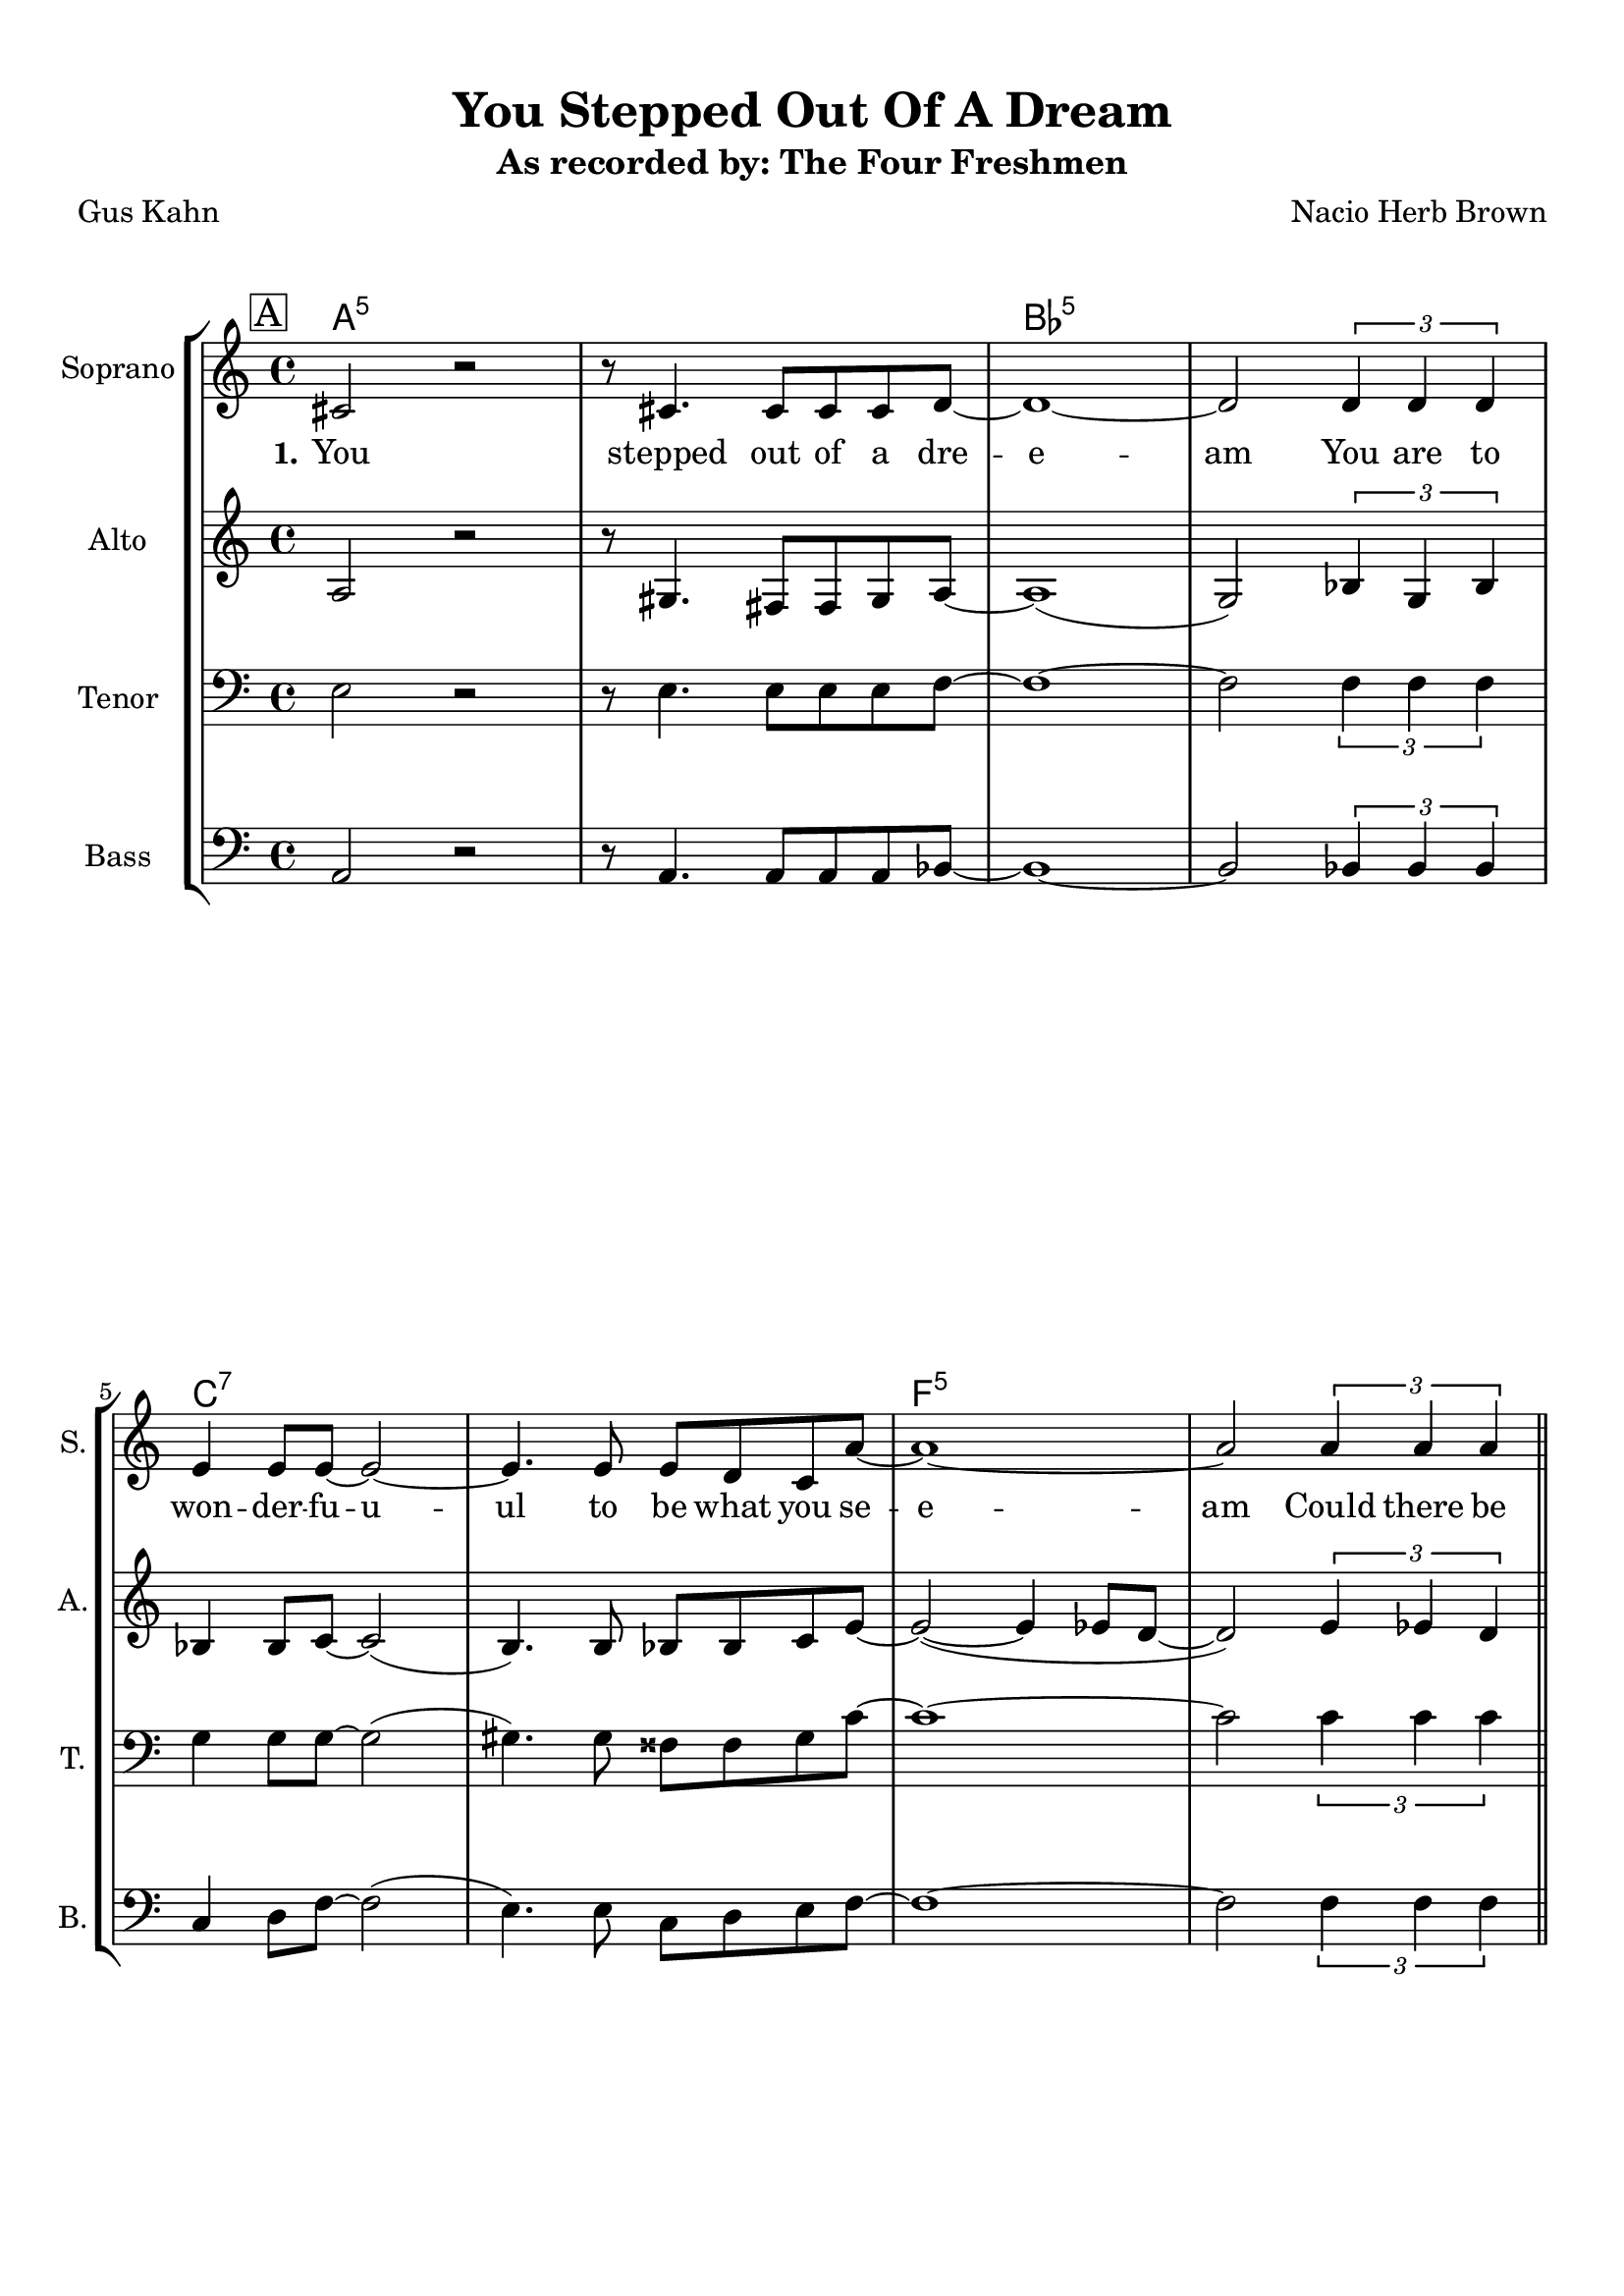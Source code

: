 \version "2.19.82"
% automatically converted by musicxml2ly from You_Stepped_Out_Of_A_Dream_EDIT2.xml
\pointAndClickOff

\header {
    subtitle =  "As recorded by: The Four Freshmen"
    encodingdate =  "2017-04-25"
    title =  "You Stepped Out Of A Dream"
    encodingsoftware =  "MuseScore 2.0.3"
    composer =  "Nacio Herb Brown"
    poet =  "Gus Kahn"
    }

#(set-global-staff-size 20.1587428571)
\paper {
    
    paper-width = 21.01\cm
    paper-height = 29.69\cm
    top-margin = 1.0\cm
    bottom-margin = 2.0\cm
    left-margin = 1.0\cm
    right-margin = 1.0\cm
    indent = 1.61615384615\cm
    short-indent = 0.461758241758\cm
    }
\layout {
    \context { \Score
        skipBars = ##t
        autoBeaming = ##f
        }
    }
PartPOneVoiceOne =  \relative cis' {
    \clef "treble" \key c \major \time 4/4 | % 1
    \mark \markup { \box { A } } | % 1
    \stemUp cis2 r2 | % 2
    r8 \stemUp cis4. \stemUp cis8 [ \stemUp cis8 \stemUp cis8 \stemUp d8
    ~ ] | % 3
    d1 ~ | % 4
    \stemUp d2 \times 2/3 {
        \stemUp d4 \stemUp d4 \stemUp d4 }
    \break | % 5
    \stemUp e4 \stemUp e8 [ \stemUp e8 ~ ] \stemUp e2 ~ | % 6
    \stemUp e4. \stemUp e8 \stemUp e8 [ \stemUp d8 \stemUp c8 \stemUp a'8
    ~ ] | % 7
    a1 ~ | % 8
    \stemUp a2 \times 2/3 {
        \stemUp a4 \stemUp a4 \stemUp a4 }
    \bar "||"
    \pageBreak | % 9
    \mark \markup { \box { B } } | % 9
    \stemUp a4. \stemUp a,8 \stemUp a2 ~ | \barNumberCheck #10
    \stemUp a2 \times 2/3 {
        \stemUp a'4 \stemUp bes4 \stemUp a4 }
    | % 11
    \stemUp a4. \stemUp a,8 \stemUp a2 ~ | % 12
    \stemUp a2 \times 2/3 {
        \stemUp a'4 \stemUp a4 \stemUp a4 }
    \break | % 13
    \stemUp a4 \stemUp a,8 [ \stemUp a8 ~ ] \stemUp a2 ~ | % 14
    \stemUp a2 \times 2/3 {
        \stemUp a4 \stemUp b4 \stemUp a4 }
    | % 15
    c1 | % 16
    cis1 \bar "||"
    \pageBreak | % 17
    \mark \markup { \box { C } } | % 17
    r4 \stemUp cis2. ~ | % 18
    \stemUp cis8 \stemUp cis4 \stemUp cis8 ~ \stemUp cis8 [ \stemUp cis8
    \stemUp cis8 \stemUp d8 ~ ] | % 19
    d1 ~ | \barNumberCheck #20
    \stemUp d2 \times 2/3 {
        \stemUp d4 \stemUp d4 \stemUp d4 }
    \break | % 21
    \times 2/3  {
        \stemUp e4 \stemUp e4 \stemUp e4 }
    \stemUp e2 ~ | % 22
    \stemUp e4. \stemUp e8 \stemUp e8 [ \stemUp d8 \stemUp c8 \stemUp a'8
    ~ ] | % 23
    a1 ~ | % 24
    \stemUp a4 r4 r2 \pageBreak | % 25
    \mark \markup { \box { D } } | % 25
    r2 \stemUp f2 ( | % 26
    e1 | % 27
    \stemUp e2 \stemUp fis2 | % 28
    \stemUp gis2 ) \times 2/3 {
        \stemUp b4 \stemUp a4 \stemUp cis,4 }
    \break | % 29
    e1 ~ | \barNumberCheck #30
    \stemUp e2 \times 2/3 {
        \stemUp e4 \stemUp e4 \stemUp e4 }
    | % 31
    e1 ~ | % 32
    e1 \bar "||"
    R1*8 \bar "||"
    R1*8 \bar "||"
    \mark \markup { \box { G } } | % 49
    \stemUp cis2 r2 | \barNumberCheck #50
    r8 \stemUp cis4. \stemUp cis8 [ \stemUp cis8 \stemUp cis8 \stemUp d8
    ~ ] | % 51
    \stemUp d8 [ \stemUp dis8 ~ ] \stemUp dis2. ~ | % 52
    \stemUp dis8 [ \stemUp dis8 ~ ] \stemUp dis4 \stemUp d4 \stemUp dis4
    \break | % 53
    \stemUp e8 [ \stemUp e8 \stemUp e8 \stemUp e8 ~ ] \stemUp e2 ~ | % 54
    \stemUp e4. \stemUp e8 \stemUp e8 [ \stemUp d8 \stemUp c8 \stemUp a'8
    ( ~ ] | % 55
    \stemUp a8 [ \stemUp c8 ~ ] \stemDown c2. | % 56
    \stemUp a4 ) r8 \stemUp a,8 \stemUp a4 \stemUp a8 [ \stemUp a8 ~ ]
    \pageBreak | % 57
    \mark \markup { \box { H } } | % 57
    \stemUp a2 \stemUp g4 \stemUp f8 [ \stemUp e8 ~ ] | % 58
    \stemUp e2 r8 \stemUp f4. | % 59
    \times 2/3  {
        \stemUp gis4 \stemUp e4 \stemUp fis4 }
    \stemUp gis2 ~ | \barNumberCheck #60
    \stemUp gis2 \times 2/3 {
        \stemDown b'4 \stemUp a4 \stemUp cis,4 }
    \break | % 61
    \mark \markup { \box { I } } | % 61
    e1 ~ | % 62
    \stemUp e2 \times 2/3 {
        \stemUp e4 \stemUp e4 \stemUp e4 }
    | % 63
    e1 ~ | % 64
    e1 | % 65
    r2 \times 2/3 {
        \stemUp e4 \stemUp fis4 \stemUp e4 }
    | % 66
    gis1 ~ | % 67
    gis1 \bar "|."
    }

PartPOneVoiceOneChords =  \chordmode {
    | % 1
    a2:5 s2 | % 2
    s8 s4. s8 s8 s8 s8 | % 3
    bes1:5 | % 4
    s2 s1*1/6 s1*1/6 s1*1/6 | % 5
    c4:7 s8 s8 s2 | % 6
    s4. s8 s8 s8 s8 s8 | % 7
    f1:5 | % 8
    s2 s1*1/6 s1*1/6 s1*1/6 \bar "||"
    e4.:m7 s8 s2 | \barNumberCheck #10
    a2:7 s1*1/6 s1*1/6 s1*1/6 | % 11
    d4.:m7 s8 s2 | % 12
    s2 s1*1/6 s1*1/6 s1*1/6 | % 13
    fis4:m7 s8 s8 s2 | % 14
    s2 s1*1/6 s1*1/6 s1*1/6 | % 15
    f1:7 | % 16
    e1:13.11 \bar "||"
    a4:5 s2. | % 18
    s8 s4 s8 s8 s8 s8 s8 | % 19
    bes1:5 | \barNumberCheck #20
    s2 s1*1/6 s1*1/6 s1*1/6 | % 21
    c4*2/3:7 s1*1/6 s1*1/6 s2 | % 22
    s4. s8 s8 s8 s8 s8 | % 23
    es1:9.11+ | % 24
    d4:7 s4 s2 | % 25
    b2:dim5m7 s2 | % 26
    e1:7 | % 27
    a2:5 b2:m7 | % 28
    cis2:m7 a4*2/3:5 s1*1/6 s1*1/6 | % 29
    cis1:m7 c1:7 | \barNumberCheck #30
    f2:5 b4*2/3:m7 | % 31
    a1:5 | % 32
    bes1:7 \bar "||"
    s1*1/3 s1 s1 s1 s1 s1 s1 s1 \bar "||"
    s1 s1 s1 s1 s1 s1 s1 s1 \bar "||"
    a2:5 s2 | \barNumberCheck #50
    s8 s4. s8 s8 s8 bes8:5 | % 51
    s8 b8:5 s2. | % 52
    s8 s8 s4 s4 s4 | % 53
    c8:7 s8 s8 s8 s2 | % 54
    s4. s8 s8 s8 s8 es8:9.11 | % 55
    s8 s8 s2. | % 56
    d4:7 s8 s8 s4 s8 s8 | % 57
    d2:m7 g4:7 s8 s8 | % 58
    b2:dim5m7 s8 e4.:7 | % 59
    a4*2/3:5 s1*1/6 s1*1/6 b2:m7 | \barNumberCheck #60
    c2:m7 a4*2/3:5 s1*1/6 s1*1/6 | % 61
    cis1:m7 c1:7 | % 62
    f2:5 e4*2/3:7 | % 63
    cis1:m7 | % 64
    c1:7 | % 65
    bes2:5 | % 66
    a1:5 | % 67
    s1*5/6 \bar "|."
    }

PartPOneVoiceOneLyricsOne =  \lyricmode {\set ignoreMelismata = ##t You
    stepped out of a dre -- e -- am You are to won -- der -- fu -- u --
    ul to be what you se -- e -- am Could there be eyes like yo --
    "urs?" Could there be lips like yo -- "urs?" Could there be smiles
    like yo -- u -- "urs?" Ho -- nest and true -- "ly?" Yo -- u stepped
    out\skip1 of a clou -- u -- d I want to take you a -- wa -- y a --
    way from the cro -- o -- wd u -- u -- u -- u -- u out of a dre -- am
    safe in my He -- art You stepped out of a clo -- o -- o -- u -- d
    I\skip1 want to take you a -- wa -- a -- y a -- way from the cro --
    o -- o --\skip1 owd And have you a -- all to my -- se -- elf a --
    lone and a -- pa -- art Out of a dre -- am safe in my He -- art Out
    of a dre -- am
    }

PartPTwoVoiceOne =  \relative a {
    \clef "treble" \key c \major \time 4/4 | % 1
    \stemUp a2 r2 | % 2
    r8 \stemUp gis4. \stemUp fis8 [ \stemUp fis8 \stemUp gis8 \stemUp a8
    ~ ] | % 3
    a1 ( | % 4
    \stemUp g2 ) \times 2/3 {
        \stemUp bes4 \stemUp g4 \stemUp bes4 }
    \break | % 5
    \stemUp bes4 \stemUp bes8 [ \stemUp c8 ~ ] \stemUp c2 ( | % 6
    \stemUp b4. ) \stemUp b8 \stemUp bes8 [ \stemUp bes8 \stemUp c8
    \stemUp e8 ~ ] | % 7
    \stemUp e2 ( ~ \stemUp e4 \stemUp es8 [ \stemUp d8 ~ ] | % 8
    \stemUp d2 ) \times 2/3 {
        \stemUp e4 \stemUp es4 \stemUp d4 }
    \bar "||"
    \pageBreak | % 9
    \stemUp d4. \stemUp d8 \stemUp d2 ( | \barNumberCheck #10
    \stemUp cis2 ) \times 2/3 {
        \stemUp e4 \stemUp f4 \stemUp e4 }
    | % 11
    \stemUp e4. \stemUp d8 \stemUp e2 ( | % 12
    \stemUp d2 ) \times 2/3 {
        \stemUp d4 \stemUp e4 \stemUp fis4 }
    \break | % 13
    \stemUp fis4 \stemUp fis8 [ \stemUp fis8 ~ ] \stemUp fis2 ~ | % 14
    \stemUp fis2 \times 2/3 {
        \stemUp a,4 \stemUp b4 \stemUp a4 }
    | % 15
    c1 | % 16
    cis1 \bar "||"
    \pageBreak | % 17
    r4 \stemUp b2. ~ | % 18
    \stemUp b8 \stemUp b4 \stemUp b8 ~ \stemUp b8 [ \stemUp b8 \stemUp b8
    \stemUp c8 ~ ] | % 19
    c1 ( | \barNumberCheck #20
    \stemUp bes2 ) \times 2/3 {
        \stemUp c4 \stemUp c4 \stemUp c4 }
    \break | % 21
    \times 2/3  {
        \stemUp d4 \stemUp d4 \stemUp d4 }
    \stemUp c2 ( | % 22
    \stemUp b4. ) \stemUp b8 \stemUp bes8 [ \stemUp bes8 \stemUp bes8
    \stemUp f'8 ~ ] | % 23
    f1 ( | % 24
    \stemUp e4 ) r4 r2 \pageBreak | % 25
    r2 \stemUp d2 ( ~ | % 26
    d1 | % 27
    \stemUp cis2 \stemUp d2 | % 28
    \stemUp e2 ) \times 2/3 {
        \stemUp cis4 \stemUp cis4 \stemUp cis4 }
    \break | % 29
    \stemUp b2 ( \stemUp bes2 | \barNumberCheck #30
    \stemUp a2 ) \times 2/3 {
        \stemUp as4 \stemUp as4 \stemUp as4 }
    | % 31
    \stemUp as2 ( \stemUp b2 | % 32
    bes1 ) \bar "||"
    R1*8 \bar "||"
    R1*8 \bar "||"
    \stemUp a2 r2 | \barNumberCheck #50
    r8 \stemUp gis4. \stemUp fis8 [ \stemUp fis8 \stemUp gis8 \stemUp a8
    ~ ] | % 51
    \stemUp a8 [ \stemUp bes8 ~ ] \stemUp bes2. ~ | % 52
    \stemUp bes8 [ \stemUp as8 ~ ] \stemUp as4 \stemUp g4 \stemUp as4
    \break | % 53
    \stemUp b8 [ \stemUp b8 \stemUp b8 \stemUp c8 ( ~ ] \stemUp c2 | % 54
    \stemUp b4. ) \stemUp e8 \stemUp e8 [ \stemUp d8 \stemUp c8 \stemUp
    e8 ( ~ ] | % 55
    \stemUp e8 [ \stemUp f8 ~ ] \stemUp f2. | % 56
    \stemUp e4 ) r8 \stemUp a,8 \stemUp a4 \stemUp a8 [ \stemUp a8 ~ ]
    \pageBreak | % 57
    \stemUp a2 \stemUp g4 \stemUp f8 [ \stemUp e8 ~ ] | % 58
    \stemUp e2 r8 \stemUp f4. | % 59
    \times 2/3  {
        \stemUp gis4 \stemUp e4 \stemUp fis4 }
    \stemUp gis2 ~ | \barNumberCheck #60
    \stemUp gis2 \times 2/3 {
        \stemUp gis4 \stemUp gis4 \stemUp a4 }
    \break | % 61
    \stemUp b2 ( \stemUp bes2 | % 62
    \stemUp a2 ) \times 2/3 {
        \stemUp gis4 \stemUp b4 \stemUp gis4 }
    | % 63
    b1 ( | % 64
    bes1 ) | % 65
    r2 \times 2/3 {
        \stemUp cis4 \stemUp cis4 \stemUp c4 }
    | % 66
    b1 ~ | % 67
    b1 \bar "|."
    }

PartPThreeVoiceOne =  \relative e {
    \clef "bass" \key c \major \time 4/4 | % 1
    \stemDown e2 r2 | % 2
    r8 \stemDown e4. \stemDown e8 [ \stemDown e8 \stemDown e8 \stemDown
    f8 ~ ] | % 3
    f1 ~ | % 4
    \stemDown f2 \times 2/3 {
        \stemDown f4 \stemDown f4 \stemDown f4 }
    \break | % 5
    \stemDown g4 \stemDown g8 [ \stemDown g8 ~ ] \stemDown g2 ( | % 6
    \stemDown gis4. ) \stemDown gis8 \stemDown fisis8 [ \stemDown fisis8
    \stemDown gis8 \stemDown c8 ~ ] | % 7
    c1 ~ | % 8
    \stemDown c2 \times 2/3 {
        \stemDown c4 \stemDown c4 \stemDown c4 }
    \bar "||"
    \pageBreak | % 9
    \stemDown b4. \stemDown b8 \stemDown b2 ~ | \barNumberCheck #10
    \stemDown b2 \times 2/3 {
        \stemDown b4 \stemDown c4 \stemDown cis4 }
    | % 11
    \stemDown b4. \stemDown c8 \stemDown cis2 ( | % 12
    \stemDown b2 ) \times 2/3 {
        \stemDown b4 \stemDown cis4 \stemDown d4 }
    \break | % 13
    \stemDown e4 \stemDown e,8 [ \stemDown e8 ~ ] \stemDown e2 ( | % 14
    \stemDown es2 ) \times 2/3 {
        \stemUp a,4 \stemUp b4 \stemUp a4 }
    | % 15
    c1 | % 16
    cis1 \bar "||"
    \pageBreak | % 17
    r4 \stemDown gis'2. ~ | % 18
    \stemDown gis8 \stemDown gis4 \stemDown fis8 ~ \stemDown fis8 [
    \stemDown fis8 \stemDown gis8 \stemDown a8 ~ ] | % 19
    a1 ( | \barNumberCheck #20
    \stemDown g2 ) \times 2/3 {
        \stemDown a4 \stemDown g4 \stemDown a4 }
    \break | % 21
    \times 2/3  {
        \stemDown bes4 \stemDown bes4 \stemDown bes4 }
    \stemDown a2 ( | % 22
    \stemDown gis4. ) \stemDown gis8 \stemDown g8 [ \stemDown g8
    \stemDown g8 \stemDown cis8 ~ ] | % 23
    cis1 ( | % 24
    \stemDown c4 ) r4 r2 \pageBreak | % 25
    r4 \stemDown b2. ( | % 26
    \stemDown a4 \stemDown gis4 \stemDown a4 \stemDown gis4 | % 27
    \stemDown e2 \stemDown fis2 | % 28
    \stemDown b2 ) \times 2/3 {
        \stemDown gis4 \stemDown gis4 \stemDown gis4 }
    \break | % 29
    \stemDown as2 ( \stemDown g2 | \barNumberCheck #30
    \stemDown e2 ) \times 2/3 {
        \stemDown d4 \stemDown d4 \stemDown d4 }
    | % 31
    \stemDown des2 ( \stemDown as'2 | % 32
    f1 ) \bar "||"
    R1*8 \bar "||"
    R1*8 \bar "||"
    \stemDown e2 r2 | \barNumberCheck #50
    r8 \stemDown e4. \stemDown e8 [ \stemDown e8 \stemDown e8 \stemDown
    f8 ~ ] | % 51
    \stemDown f8 [ \stemDown fis8 ~ ] \stemDown fis2. ~ | % 52
    \stemDown fis8 [ \stemDown fis8 ~ ] \stemDown fis4 \stemDown eis4
    \stemDown fis4 \break | % 53
    \stemDown g8 [ \stemDown g8 \stemDown g8 \stemDown a8 ( ~ ]
    \stemDown a2 | % 54
    \stemDown gis4. ) \stemDown gis8 \stemDown gis8 [ \stemDown gis8
    \stemDown gis8 \stemDown b8 ( ~ ] | % 55
    \stemDown b8 [ \stemDown c8 ~ ] \stemDown c2. | % 56
    \stemDown b4 ) r2. \pageBreak | % 57
    R1*3 | \barNumberCheck #60
    r2 \times 2/3 {
        \stemDown e,4 \stemDown e4 \stemDown e4 }
    \break | % 61
    \stemDown as2 ( \stemDown g2 | % 62
    \stemDown f2 ) \times 2/3 {
        \stemDown fis4 \stemDown gis4 \stemDown gis4 }
    | % 63
    gis1 ( | % 64
    g1 ) | % 65
    r2 \times 2/3 {
        \stemDown e4 \stemDown fis4 \stemDown g4 }
    | % 66
    fis1 ~ | % 67
    fis1 \bar "|."
    }

PartPFourVoiceOne =  \relative a, {
    \clef "bass" \key c \major \time 4/4 | % 1
    \stemUp a2 r2 | % 2
    r8 \stemUp a4. \stemUp a8 [ \stemUp a8 \stemUp a8 \stemUp bes8 ~ ] | % 3
    bes1 ~ | % 4
    \stemUp bes2 \times 2/3 {
        \stemUp bes4 \stemUp bes4 \stemUp bes4 }
    \break | % 5
    \stemUp c4 \stemDown d8 [ \stemDown f8 ~ ] \stemDown f2 ( | % 6
    \stemDown e4. ) \stemDown e8 \stemDown c8 [ \stemDown d8 \stemDown e8
    \stemDown f8 ~ ] | % 7
    f1 ~ | % 8
    \stemDown f2 \times 2/3 {
        \stemDown f4 \stemDown f4 \stemDown f4 }
    \bar "||"
    \pageBreak | % 9
    \stemDown e4. \stemDown e8 \stemDown e2 ~ | \barNumberCheck #10
    \stemDown e2 \times 2/3 {
        \stemDown g4 \stemDown g4 \stemDown g4 }
    | % 11
    \stemDown f4. \stemDown f8 \stemDown f2 ~ | % 12
    \stemDown f2 \times 2/3 {
        \stemDown b4 \stemDown b4 \stemDown b4 }
    \break | % 13
    \stemDown cis4 \stemUp cis,8 [ \stemUp cis8 ~ ] \stemUp cis2 ( | % 14
    \stemUp b2 ) \times 2/3 {
        \stemUp a4 \stemUp b4 \stemUp a4 }
    | % 15
    c1 | % 16
    cis1 \bar "||"
    \pageBreak | % 17
    r4 \stemDown e2. ~ | % 18
    \stemDown e8 \stemDown e4 \stemDown e8 ~ \stemDown e8 [ \stemDown e8
    \stemDown e8 \stemDown f8 ~ ] | % 19
    f1 ~ | \barNumberCheck #20
    \stemDown f2 \times 2/3 {
        \stemDown f4 \stemDown f4 \stemDown f4 }
    \break | % 21
    \times 2/3  {
        \stemDown g4 \stemDown g4 \stemDown g4 }
    \stemDown f2 ~ | % 22
    \stemDown f4. \stemDown f8 \stemDown g8 [ \stemDown g8 \stemDown g8
    \stemDown g8 ~ ] | % 23
    g1 ( | % 24
    \stemDown fis4 ) r8 \stemDown a8 r8 \stemDown a4 \stemDown a8
    \pageBreak | % 25
    \stemDown a4. \stemDown g8 ~ \stemDown g4 \stemDown f4 | % 26
    \stemDown e4 r2 \stemDown f4 | % 27
    \times 2/3  {
        \stemUp gis4 \stemDown e4 \stemDown fis4 }
    \stemDown gis2 | % 28
    r2 \times 2/3 {
        \stemDown e4 \stemDown e4 \stemDown e4 }
    \break | % 29
    \stemUp cis2 ( \stemUp c2 ~ | \barNumberCheck #30
    \stemUp c2 ) \times 2/3 {
        \stemUp b4 \stemUp b4 \stemUp b4 }
    | % 31
    \stemUp a2 ( \stemUp cis2 | % 32
    d1 ) \bar "||"
    R1*8 \bar "||"
    R1*8 \bar "||"
    \stemUp a2 r2 | \barNumberCheck #50
    r8 \stemUp a4. \stemUp a8 [ \stemUp a8 \stemUp a8 \stemUp ais8 ~ ] | % 51
    \stemUp ais8 [ \stemUp b8 ~ ] \stemUp b2. ~ | % 52
    \stemUp b8 [ \stemUp b8 ~ ] \stemUp b4 \stemUp ais4 \stemUp b4
    \break | % 53
    \stemDown c8 [ \stemDown d8 \stemDown e8 \stemDown f8 ( ~ ]
    \stemDown f2 | % 54
    \stemDown e4. ) \stemDown e8 \stemDown c8 [ \stemDown d8 \stemDown e8
    \stemDown fis8 ( ~ ] | % 55
    \stemDown fis8 [ \stemDown g8 ~ ] \stemDown g2. | % 56
    \stemDown fis4 ) r2. \pageBreak | % 57
    R1*3 | \barNumberCheck #60
    r2 \times 2/3 {
        \stemUp cis4 \stemUp cis4 \stemUp cis4 }
    \break | % 61
    \stemUp cis2 ( \stemUp c2 ~ | % 62
    \stemUp c2 ) \times 2/3 {
        \stemUp b4 \stemDown d4 \stemDown d4 }
    | % 63
    cis1 ( | % 64
    c1 ) | % 65
    r2 \times 2/3 {
        \stemUp b4 \stemDown es4 \stemDown d4 }
    | % 66
    cis1 ~ | % 67
    cis1 \bar "|."
    }


% The score definition
\score {
    <<
        
        \new StaffGroup
        <<
            \context ChordNames = "PartPOneVoiceOneChords" { \PartPOneVoiceOneChords}
            \new Staff
            <<
                \set Staff.instrumentName = "Soprano"
                \set Staff.shortInstrumentName = "S."
                
                \context Staff << 
                    \mergeDifferentlyDottedOn\mergeDifferentlyHeadedOn
                    \context Voice = "PartPOneVoiceOne" {  \PartPOneVoiceOne }
                    \new Lyrics \lyricsto "PartPOneVoiceOne" { \set stanza = "1." \PartPOneVoiceOneLyricsOne }
                    >>
                >>
            \new Staff
            <<
                \set Staff.instrumentName = "Alto"
                \set Staff.shortInstrumentName = "A."
                
                \context Staff << 
                    \mergeDifferentlyDottedOn\mergeDifferentlyHeadedOn
                    \context Voice = "PartPTwoVoiceOne" {  \PartPTwoVoiceOne }
                    >>
                >>
            \new Staff
            <<
                \set Staff.instrumentName = "Tenor"
                \set Staff.shortInstrumentName = "T."
                
                \context Staff << 
                    \mergeDifferentlyDottedOn\mergeDifferentlyHeadedOn
                    \context Voice = "PartPThreeVoiceOne" {  \PartPThreeVoiceOne }
                    >>
                >>
            \new Staff
            <<
                \set Staff.instrumentName = "Bass"
                \set Staff.shortInstrumentName = "B."
                
                \context Staff << 
                    \mergeDifferentlyDottedOn\mergeDifferentlyHeadedOn
                    \context Voice = "PartPFourVoiceOne" {  \PartPFourVoiceOne }
                    >>
                >>
            
            >>
        
        >>
    \layout {}
    % To create MIDI output, uncomment the following line:
    %  \midi {\tempo 4 = 100 }
    }

